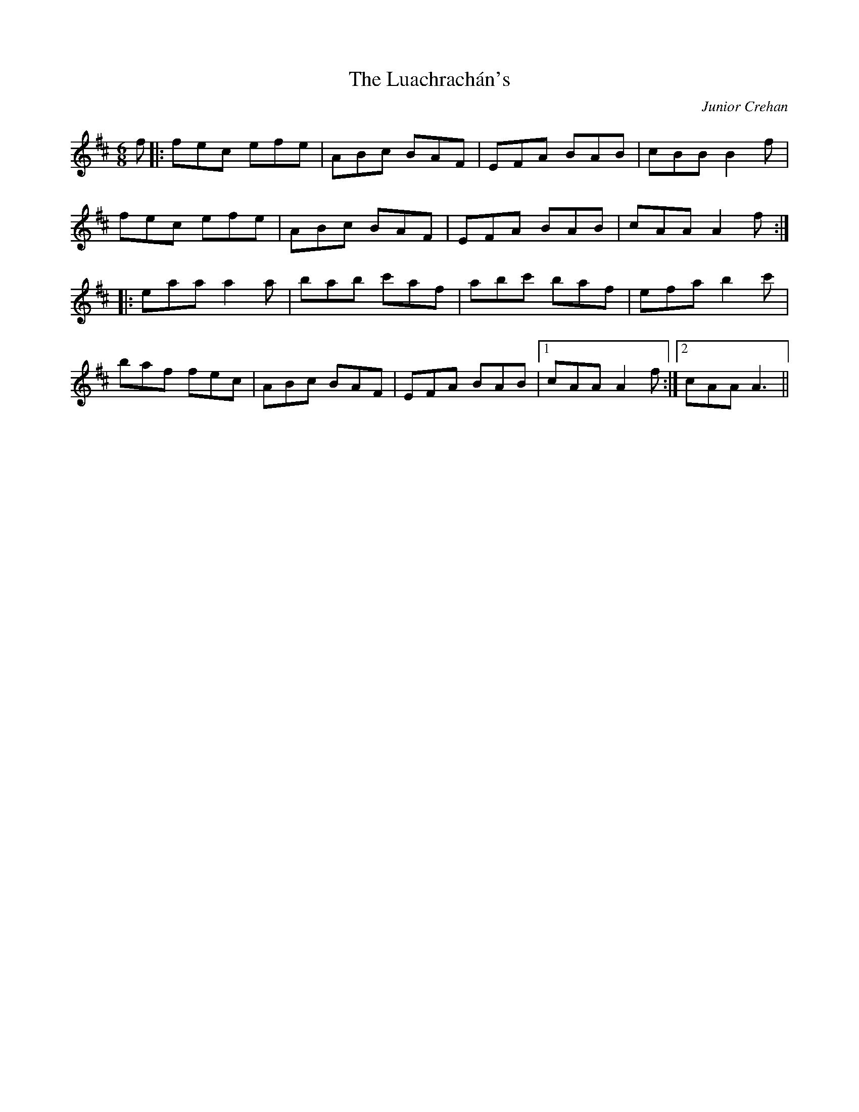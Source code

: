 X: 1
T: Luachrachán's, The
C: Junior Crehan
Z: Loa
S: https://thesession.org/tunes/1851#setting1851
R: jig
M: 6/8
L: 1/8
K: Dmaj
f|:fec efe|ABc BAF|EFA BAB|cBB B2 f|
fec efe|ABc BAF|EFA BAB|cAA A2 f:|
|:eaa a2 a|bab c'af|abc' baf|efa b2 c'|
baf fec|ABc BAF|EFA BAB|1 cAA A2 f:|2 cAA A3||

